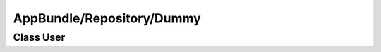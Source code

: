 AppBundle/Repository/Dummy
**************************

Class User
==========

.. phpautoclass::
   :filename: ../src/AppBundle/Repository/DummyRepository.php
   :members:
   :undoc-members:
